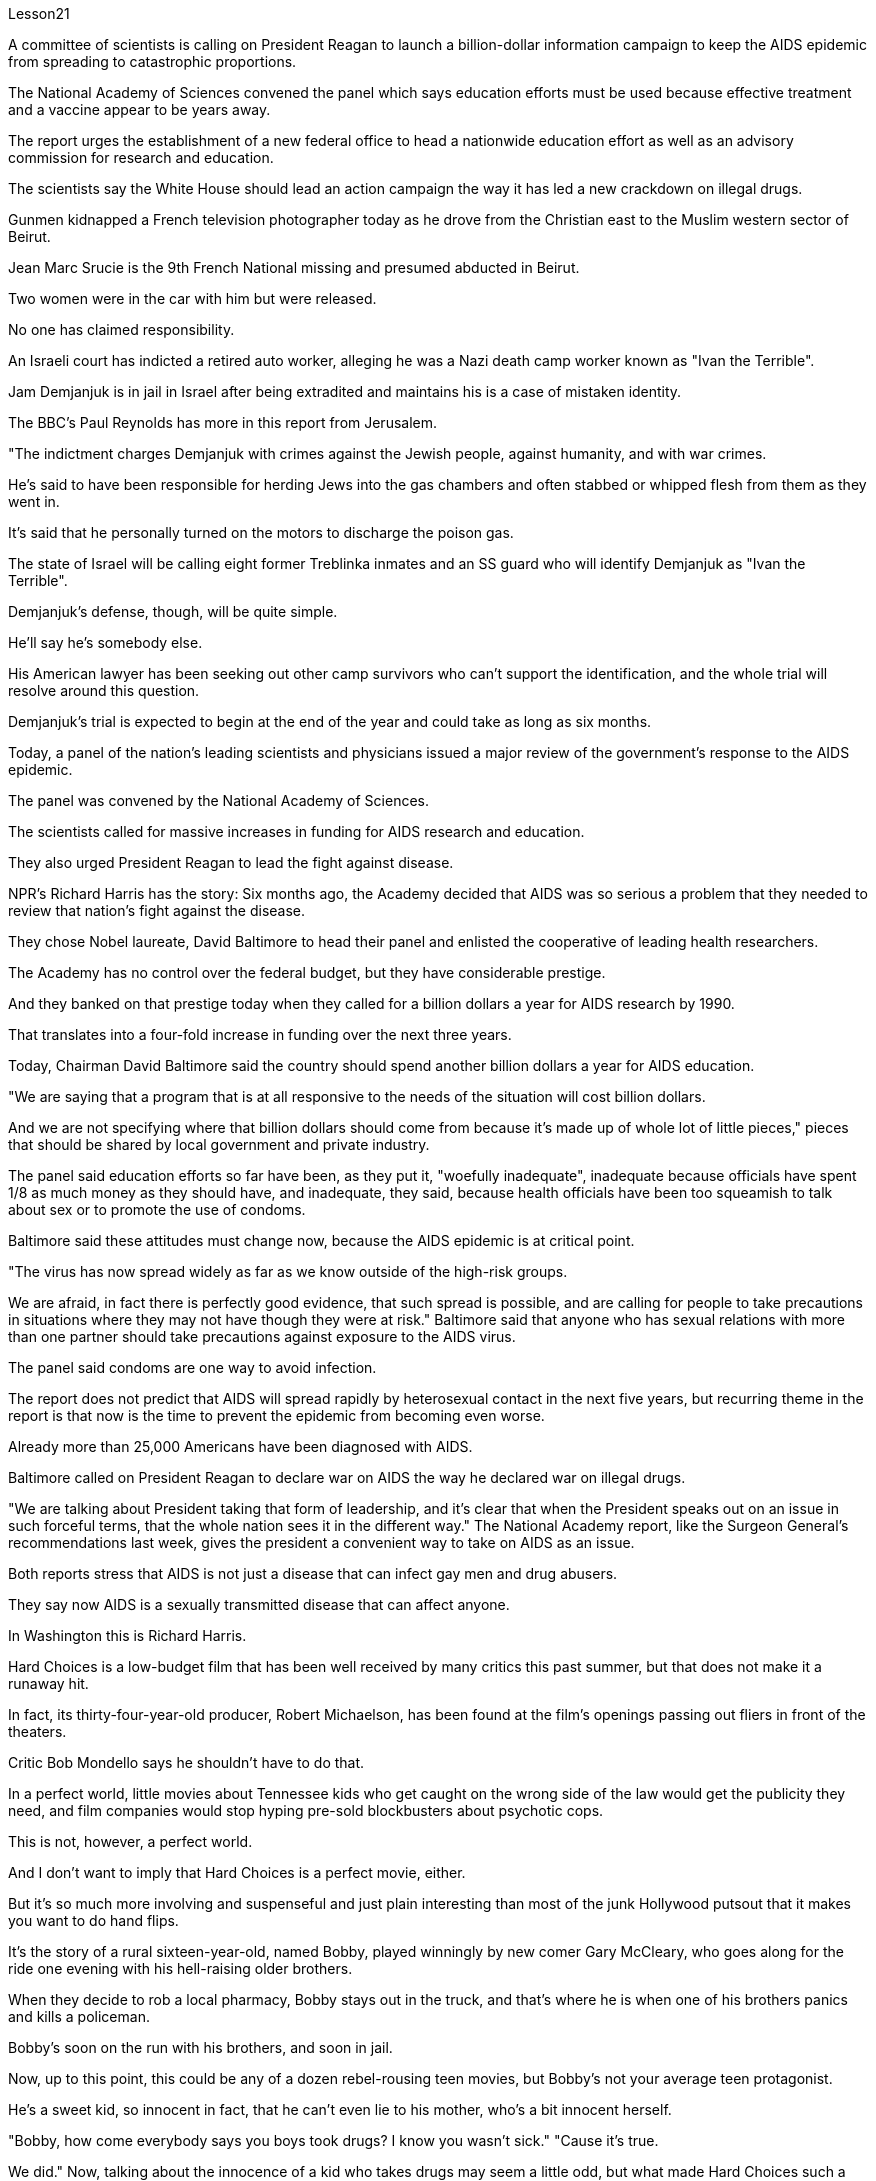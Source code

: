 Lesson21


A committee of scientists is calling on President Reagan to launch a billion-dollar information campaign to keep the AIDS epidemic from spreading to catastrophic proportions.  +

The National Academy of Sciences convened the panel which says education efforts must be used because effective treatment and a vaccine appear to be years away.  +

The report urges the establishment of a new federal office to head a nationwide education effort as well as an advisory commission for research and education.  +

The scientists say the White House should lead an action campaign the
way it has led a new crackdown on illegal drugs.  +

Gunmen kidnapped a French television photographer today as he drove from the Christian east to the Muslim western sector of Beirut.  +

Jean Marc Srucie is the 9th French National missing and presumed abducted in Beirut.  +

Two women were in the car with him but were released.  +

No one has claimed responsibility.  +

An Israeli court has indicted a retired auto worker, alleging he was a Nazi death camp worker known as "Ivan the Terrible".  +

Jam Demjanjuk is in jail in Israel after being extradited and maintains his is a case of mistaken identity.  +

The BBC's Paul Reynolds has more in this report from Jerusalem.  +

"The indictment charges Demjanjuk with crimes against the Jewish people, against humanity, and with war crimes.  +

He's said to have been responsible for herding Jews into the gas chambers and often stabbed or whipped flesh from them as they went in.  +

It's said that he personally turned on the motors to discharge the poison gas.  +

The state of Israel will be calling eight former Treblinka inmates and an SS guard who will identify Demjanjuk as "Ivan the Terrible".  +

Demjanjuk's defense, though, will be quite simple.  +

He'll say he's somebody else.  +

His American lawyer has been seeking out other camp survivors who can't support the identification, and the whole trial will resolve around this question.  +

Demjanjuk's trial is expected to begin at the end of the year and could take as long as six months.  +

Today, a panel of the nation's leading scientists and physicians issued a major review of the government's response to the AIDS epidemic.  +

The panel was convened by the National Academy of Sciences.  +

The scientists called for massive increases in funding for AIDS research and education.  +

They also urged President Reagan to lead the fight against disease.  +

NPR's Richard Harris has the story: Six months ago, the Academy decided that AIDS was so serious a problem that they needed to review that nation's fight against the disease.  +

They chose Nobel laureate, David Baltimore to head their panel and enlisted the cooperative of leading health researchers.  +

The Academy has no control over the federal budget, but they have considerable prestige.  +

And they banked on that prestige today when they called for a billion dollars a year for AIDS research by 1990.  +

That translates into a four-fold increase in funding over the next three years.  +

Today, Chairman David Baltimore said the country should spend another billion dollars a year for AIDS education.  +

"We are saying that a program that is at all responsive to the needs of the situation will cost billion dollars.  +

And we are not specifying where that billion dollars should come from because it's made up of whole lot of little pieces," pieces that should be shared by local government and private industry.  +

The panel said education efforts so far have been, as they put it, "woefully inadequate", inadequate because officials have spent 1/8 as much money as they should have, and inadequate, they said, because health officials have been too squeamish to talk about sex or to promote the
use of condoms.  +

Baltimore said these attitudes must change now, because the AIDS epidemic is at critical point.  +

"The virus has now spread widely as far as we know outside of the high-risk groups.  +

We are afraid, in fact there is perfectly good evidence, that such spread is possible, and are calling for people to take precautions in situations where they may not have though they were at risk." Baltimore said that anyone who has sexual relations with more than one partner should take precautions against exposure to the AIDS virus.  +

The panel said condoms are one way to avoid infection.  +

The report does not predict that AIDS will spread rapidly by heterosexual contact in the next five years, but recurring theme in the report is that now is the time to prevent the epidemic from becoming even worse.  +

Already more than 25,000 Americans have been diagnosed with AIDS.  +

Baltimore called on President Reagan to declare war on AIDS the way he declared war on illegal drugs.  +

"We are talking about President taking that form of leadership, and it's clear that when the President speaks out on an issue in such forceful terms, that the whole nation sees it in the different way." The National Academy report, like the Surgeon General's recommendations last week, gives the president a convenient way to take on AIDS as an issue.  +

Both reports stress that AIDS is not just a disease that can infect gay men and drug abusers.  +

They say now AIDS is a sexually transmitted disease that can affect anyone.  +

In Washington this is Richard Harris.  +

Hard Choices is a low-budget film that has been well received by many critics this past summer, but that does not make it a runaway hit.  +

In fact, its thirty-four-year-old producer, Robert Michaelson, has been found at the film's openings passing out fliers in front of the theaters.  +

Critic Bob Mondello says he shouldn't have to do that.  +

In a perfect world, little movies about Tennessee kids who get caught on the wrong side of the law would get the publicity they need, and film companies would stop hyping pre-sold blockbusters about psychotic cops.  +

This is not, however, a perfect world.  +

And I don't want to imply that Hard Choices is a perfect movie, either.  +

But it's so much more involving and suspenseful and just plain interesting than most of the junk Hollywood putsout that it makes you want to do hand flips.  +

It's the story of a rural sixteen-year-old, named Bobby, played winningly by new comer Gary McCleary, who goes along for the ride one evening with his hell-raising older brothers.  +

When they decide to rob a local pharmacy, Bobby stays out in the truck, and that's where he is when one of his brothers panics and kills a policeman.  +

Bobby's soon on the run with his brothers, and soon in jail.  +

Now, up to this point, this could be any of a dozen rebel-rousing teen movies, but Bobby's not your average teen protagonist.  +

He's a sweet kid, so innocent in fact, that he can't even lie to his mother, who's a bit innocent herself.  +

"Bobby, how come everybody says you boys took drugs? I know you wasn't sick." "Cause it's true.  +

We did."
Now, talking about the innocence of a kid who takes drugs may seem a little odd, but what made Hard Choices such a compelling movie is that it doesn't settle for easy answers.  +

Having Bobby sit in jail is clearly not in anyone's best interests.  +

So when his case is taken by Laura, a young social worker played by Margaret Clenk, you're mightily relieved.  +

Unfortunately this kid isn't very lucky in the folks who take a shine to him.  +

Clenk, who's probably best known as Edwena Louis in the soap opera "One Life to Live", makes Laura a tired activist who's so won over by Bobby's lopsided grin and optimism, she's soon doing something supremely dumb: pointing pistol at the Sheriff.  +

Woman: Do you have a gun, Bobby? Bobby: It's on the wall.  +

Woman: Go get it.  +

Bobby: Wait a minute.  +

Woman: Go get the gun! Man: Bobby, don't do it.  +

You're making a big mistake.  +

I'm going to have to come and get you.  +

Woman: Don't you want to be free? Since he's being tried as an adult, that is a hard choice.  +

Now, this may remind you of a real life story recently in which a lawyer in Tennessee fell in love with her client and helped him escape, or it may just generally remind you of real life.  +

One of the best things about Hard Choices is that everything in it seems so utterly natural.  +

The supporting cast, for instance, which includes Secaucus Seven director, John Sales.  +

It's generally terrific, which you could also say about Rick King's casually suspenseful direction.  +

He keeps you just a little off balance, which is wonderful.  +

Unfortunately, his movie seems to have its Hollywood's sponsors a little off balance, too.  +

Despite reviews that called the sleeper of the summer, Lorimar Pictures can't seem to get handle on how to sell it.  +

And frankly, with major media advertising costing what it does, if a film can't be described in a phrase of six words or less, like "crime is the disease, cobra's the cure".  +

Tuisel Town often has to throw up its hands.  +

The thing is that Hard Choices is just what Hollywood needs right now.  +

With idiotic fantasies about talking ducks costing as much as $40,000,000, this is practically the definitive small movie, made for what most Hollywood epics spend on catering.  +

I don't want to oversell it.  +

It's certainly not perfect.  +

But it sure makes the adrenaline flow.  +

And when you take its budget into account, it's nothing less than amazing.  +

If the studios can't figure out how to make a picture like this work, they deserve disasters like Howard the Duck .  +

The problem is, if you want to see it, you may have to search for Hard Choices because it's not being released all at once.  +

There are only a few prints.  +

But it's worth asking your local theater owner to book.  +

With summer hold-overs as the alternative, it makes your September movie going an easy choice.  +

Hard Choices opens tomorrow in Chicago and Minneapolis.  +

Next weekend in San Francisco and at the Boston Film Festival.  +

Bob Mondello was the film critic for "All Things Considered".



一个科学家委员会呼吁里根总统发起一项耗资十亿美元的宣传活动，以防止艾滋病流行蔓延至灾难性的程度。美国国家科学院召集了一个小组，表示必须采取教育措施，因为有效的治疗方法和疫苗似乎还需要数年时间。该报告敦促建立一个新的联邦办公室来领导全国教育工作以及一个研究和教育咨询委员会。科学家们表示，白宫应该像领导新一轮打击非法毒品的方式一样领导一场行动。今天，一名法国电视摄影师从贝鲁特的基督教东部地区驾车前往穆斯林西部地区时，持枪歹徒绑架了他。让·马克·斯鲁西 (Jean Marc Srucie) 是第九位在贝鲁特失踪并被推测被绑架的法国国民。车里有两名女子与他同在，但随后被释放。没有人声称对此负责。以色列法院起诉一名退休汽车工人，指控他是纳粹死亡集中营的工人，绰号“伊凡雷帝”。贾姆·德米扬鲁克 (Jam Demjanjuk) 被引渡后被关押在以色列监狱，并坚称自己的身份是错误的。 BBC 的保罗·雷诺兹在这篇来自耶路撒冷的报道中提供了更多信息。 “起诉书指控德米扬鲁克犯有反犹太人罪、反人类罪和战争罪。据说他负责将犹太人赶进毒气室，并经常在他们进入毒气室时刺伤或鞭打他们。据说，他亲自打开发动机释放毒气。以色列国将传唤八名前特雷布林卡囚犯和一名党卫军警卫，他们将指认德米扬鲁克为“伊凡雷帝”。不过，德米扬鲁克的辩护非常简单。他会说他是别人。 他的美国律师一直在寻找其他无法支持身份鉴定的集中营幸存者，整个审判将围绕这个问题解决。德米扬鲁克的审判预计将于今年年底开始，可能需要长达六个月的时间。今天，一个由美国顶尖科学家和医生组成的小组对政府应对艾滋病流行的措施进行了重大审查。该小组由美国国家科学院召集。科学家们呼吁大幅增加艾滋病研究和教育的资金。他们还敦促里根总统领导抗击疾病的斗争。 NPR 的理查德·哈里斯 (Richard Harris) 讲述了这样一个故事：六个月前，学院认为艾滋病是一个非常严重的问题，因此他们需要审查该国与该疾病的斗争。他们选择诺贝尔奖获得者大卫·巴尔的摩来领导他们的小组，并招募了领先的健康研究人员合作。该学院无法控制联邦预算，但拥有相当高的威望。今天，他们依靠这种声望呼吁到 1990 年每年为艾滋病研究提供 10 亿美元。这意味着未来三年的资金增加了四倍。今天，主席戴维·巴尔的摩表示，国家每年应该再花费十亿美元用于艾滋病教育。 “我们是说，一个完全适应形势需要的计划将花费数十亿美元。我们并没有具体说明这十亿美元应该从哪里来，因为它是由很多小部分组成的，”由地方政府和私营企业共享。 该小组表示，正如他们所说，到目前为止，教育工作“严重不足”，不足是因为官员们只花了应有资金的 1/8，而且不足是因为卫生官员过于拘谨，谈论性或提倡使用安全套。巴尔的摩表示，这些态度现在必须改变，因为艾滋病流行正处于关键时刻。 “据我们所知，该病毒现在已在高危人群之外广泛传播。我们担心，事实上有充分的证据表明这种传播是可能的，并呼吁人们在可能的情况下采取预防措施。尽管他们处于危险之中，但可能不会。”巴尔的摩表示，任何与一名以上性伴侣发生性关系的人都应该采取预防措施，避免感染艾滋病病毒。该小组表示，避孕套是避免感染的一种方法。报告并未预测艾滋病将在未来五年内通过异性接触迅速传播，但报告中反复出现的主题是，现在是防止疫情进一步恶化的时候了。已有超过 25,000 名美国人被诊断出患有艾滋病。巴尔的摩呼吁里根总统像向非法毒品宣战一样向艾滋病宣战。 “我们正在谈论总统采取这种形式的领导，很明显，当总统以如此强有力的措辞就一个问题发表讲话时，整个国家都会以不同的方式看待它。”国家科学院的报告，就像卫生局局长上周的建议一样，为总统提供了一种便捷的方式来解决艾滋病问题。这两份报告都强调，艾滋病不仅仅是一种可以感染男同性恋者和吸毒者的疾病。他们说现在艾滋病是一种性传播疾病，可以影响任何人。 我是华盛顿的理查德·哈里斯。 《艰难的选择》是一部低成本电影，去年夏天受到了许多影评人的好评，但这并不意味着它会大受欢迎。事实上，人们发现该片 34 岁的制片人罗伯特·迈克尔森 (Robert Michaelson) 在影片开场时在影院前散发传单。评论家鲍勃蒙德罗说他不应该这样做。在一个完美的世界里，关于田纳西州孩子触犯法律的小电影将得到他们所需要的宣传，电影公司也将停止大肆宣传关于精神病警察的预售大片。然而，这并不是一个完美的世界。我也不想暗示《艰难的选择》是一部完美的电影。但它比大多数好莱坞的垃圾片更引人入胜、更有悬念，而且更有趣，让你想翻手。这是一个十六岁乡村男孩鲍比的故事，由新人加里·麦克利里出色地饰演，一天晚上，鲍比和他那些调皮捣蛋的哥哥们一起去兜风。当他们决定抢劫当地一家药店时，鲍比呆在卡车里，当他的一个兄弟惊慌失措并杀死了一名警察时，他就在卡车里。鲍比很快就和他的兄弟们一起逃亡，并很快入狱。现在，到目前为止，这可能是十几部激发叛逆的青少年电影中的任何一部，但鲍比并不是普通的青少年主角。他是个可爱的孩子，事实上很天真，他甚至不能对他的母亲撒谎，而他的母亲本身也有点天真。 “鲍比，为什么每个人都说你们这些男孩吸毒了？我知道你们没有生病。” “因为这是真的。我们做到了。”现在，谈论一个吸毒的孩子的纯真似乎有点奇怪，但《艰难的选择》之所以成为一部如此引人注目的电影，是因为它不满足于简单的答案。 让鲍比入狱显然不符合任何人的最佳利益。因此，当玛格丽特·克伦克（Margaret Clenk）扮演的年轻社会工作者劳拉（Laura）接手他的案子时，你会大大松一口气。不幸的是，这个孩子在那些喜欢他的人中并不是很幸运。克伦克最出名的角色可能是肥皂剧《一生一世》中的埃德温娜·路易斯，她让劳拉成为一名疲惫的活动家，她被鲍比歪着的笑容和乐观主义所征服，很快她就做出了一件极其愚蠢的事情：用手枪指着警长。女人：鲍比，你有枪吗？鲍比：在墙上。女：去拿吧。鲍比：等一下。女：去拿枪！男人：鲍比，别这么做。你犯了一个大错误。我得过来接你。女：你不想自由吗？由于他是作为成年人接受审判，这是一个艰难的选择。现在，这可能会让您想起最近的一个现实生活故事，田纳西州的一位律师爱上了她的委托人并帮助他逃跑，或者它可能只是一般地让您想起了现实生活。 《艰难选择》最好的事情之一就是其中的一切看起来都那么自然。例如，配角包括《锡考克斯七号》导演约翰·赛尔斯。总的来说，它非常棒，你也可以说瑞克·金随意悬疑的导演。他让你有点失去平衡，这太棒了。不幸的是，他的电影似乎也让好莱坞的赞助商有点失衡。尽管有评论称其为夏季卧铺片，但洛里玛影业似乎不知道如何出售它。坦率地说，由于主要媒体的广告成本很高，如果一部电影不能用六个字或更少的短语来描述，比如“犯罪是疾病，眼镜蛇是治疗方法”。图伊塞尔镇常常不得不举手投降。 问题是《艰难的选择》正是好莱坞现在所需要的。这部关于会说话的鸭子的愚蠢幻想成本高达 40,000,000 美元，这实际上是一部权威的小电影，是为大多数好莱坞史诗片的餐饮费用而制作的。我不想过度推销它。这当然不完美。但它确实会让肾上腺素激增。当你考虑到它的预算时，你会发现它简直令人惊叹。如果制片厂不知道如何制作出这样的作品，他们就应该遭遇像《霍华德鸭子》那样的灾难。问题是，如果你想看它，你可能必须搜索“艰难的选择”，因为它不会立即全部发布。只有几张印刷品。但值得请当地剧院老板预订。有了夏季保留作为替代方案，它使您的九月电影成为一个简单的选择。 《艰难选择》明天将在芝加哥和明尼阿波利斯开幕。下周末在旧金山和波士顿电影节。鲍勃·蒙德罗是《考虑到一切》的影评人。
